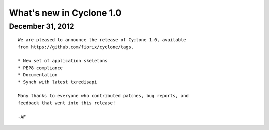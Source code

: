 What's new in Cyclone 1.0
=========================

December 31, 2012
-----------------

::

    We are pleased to announce the release of Cyclone 1.0, available
    from https://github.com/fiorix/cyclone/tags.

    * New set of application skeletons
    * PEP8 compliance
    * Documentation
    * Synch with latest txredisapi

    Many thanks to everyone who contributed patches, bug reports, and
    feedback that went into this release!

    -AF
